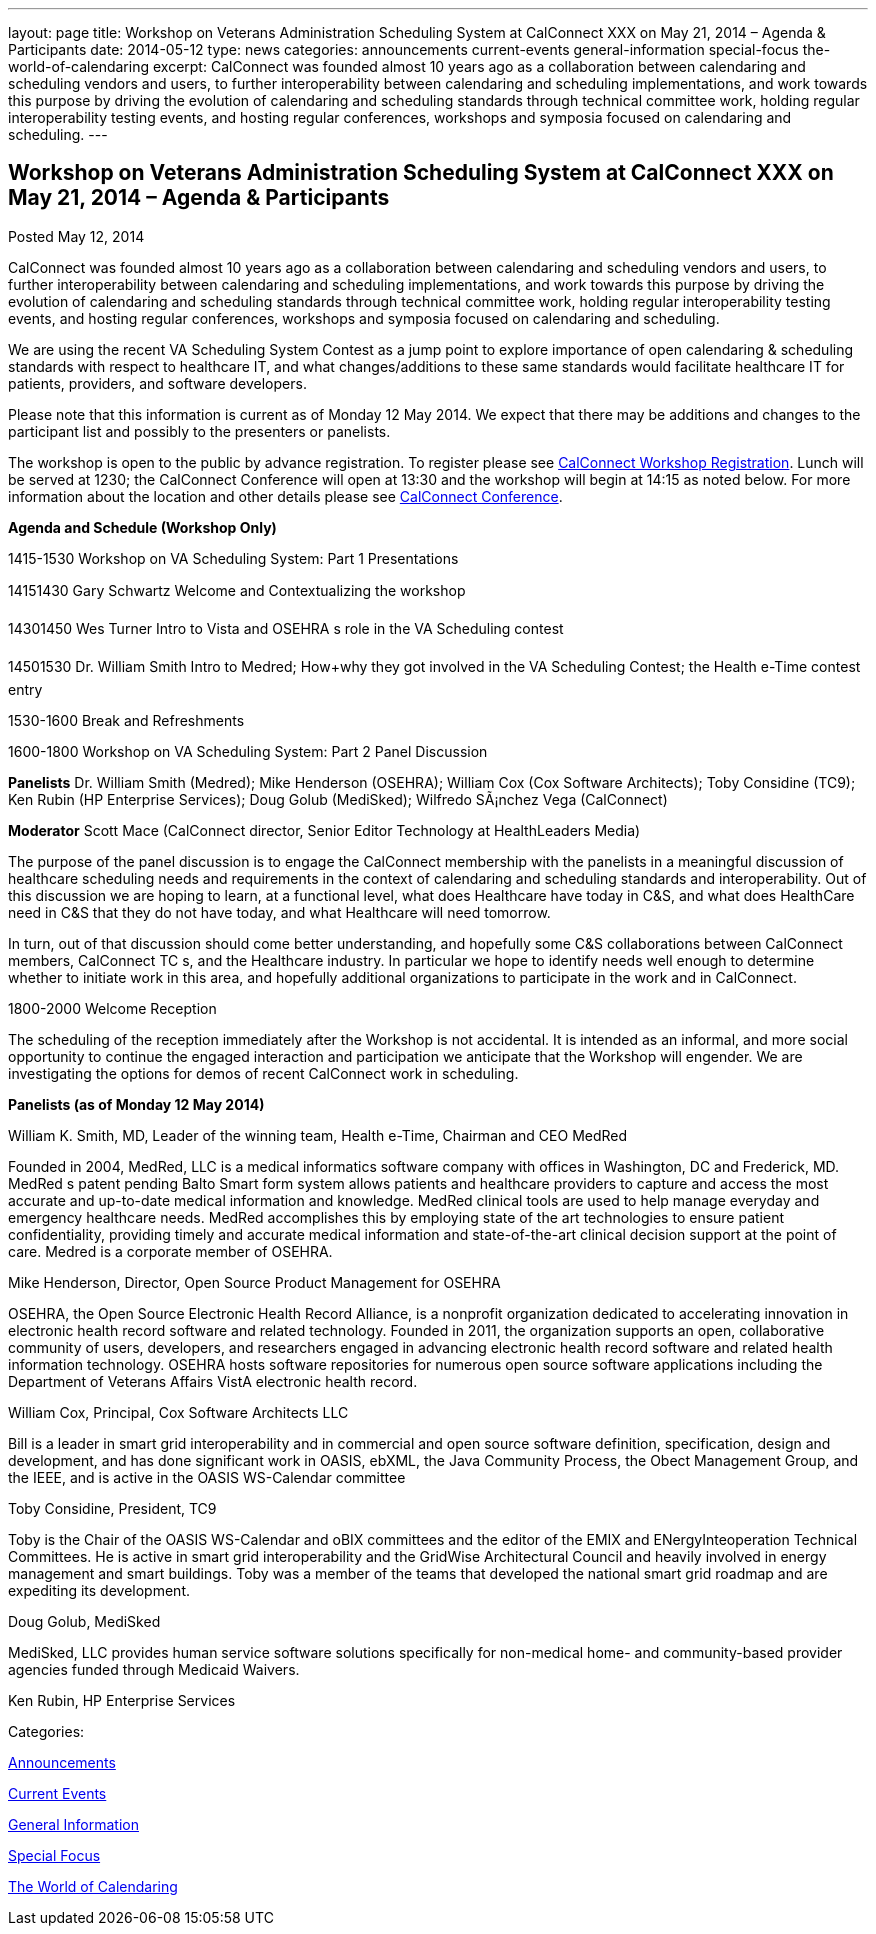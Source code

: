 ---
layout: page
title: Workshop on Veterans Administration Scheduling System at CalConnect XXX on May 21, 2014 – Agenda & Participants
date: 2014-05-12
type: news
categories: announcements current-events general-information special-focus the-world-of-calendaring
excerpt: CalConnect was founded almost 10 years ago as a collaboration between calendaring and scheduling vendors and users, to further interoperability between calendaring and scheduling implementations, and work towards this purpose by driving the evolution of calendaring and scheduling standards through technical committee work, holding regular interoperability testing events, and hosting regular conferences, workshops and symposia focused on calendaring and scheduling.
---

== Workshop on Veterans Administration Scheduling System at CalConnect XXX on May 21, 2014 – Agenda & Participants

[[node-179]]
Posted May 12, 2014 

CalConnect was founded almost 10 years ago as a collaboration between calendaring and scheduling vendors and users, to further interoperability between calendaring and scheduling implementations, and work towards this purpose by driving the evolution of calendaring and scheduling standards through technical committee work, holding regular interoperability testing events, and hosting regular conferences, workshops and symposia focused on calendaring and scheduling.

We are using the recent VA Scheduling System Contest as a jump point to explore importance of open calendaring & scheduling standards with respect to healthcare IT, and what changes/additions to these same standards would facilitate healthcare IT for patients, providers, and software developers.

Please note that this information is current as of Monday 12 May 2014. We expect that there may be additions and changes to the participant list and possibly to the presenters or panelists.

The workshop is open to the public by advance registration. To register please see link://workshopreg.shtml[CalConnect Workshop Registration]. Lunch will be served at 1230; the CalConnect Conference will open at 13:30 and the workshop will begin at 14:15 as noted below. For more information about the location and other details please see link://calconnect30.shtml[CalConnect Conference].

*Agenda and Schedule (Workshop Only)*

1415-1530 Workshop on VA Scheduling System: Part 1  Presentations

14151430 Gary Schwartz Welcome and Contextualizing the workshop

14301450 Wes Turner Intro to Vista and OSEHRA s role in the VA Scheduling contest

14501530 Dr. William Smith Intro to Medred; How+why they got involved in the VA Scheduling Contest; the Health e-Time contest entry

1530-1600 Break and Refreshments

1600-1800 Workshop on VA Scheduling System: Part 2  Panel Discussion

*Panelists*  Dr. William Smith (Medred); Mike Henderson (OSEHRA); William Cox (Cox Software Architects); Toby Considine (TC9); Ken Rubin (HP Enterprise Services); Doug Golub (MediSked); Wilfredo SÃ¡nchez Vega (CalConnect)

*Moderator*  Scott Mace (CalConnect director, Senior Editor  Technology at HealthLeaders Media)

The purpose of the panel discussion is to engage the CalConnect membership with the panelists in a meaningful discussion of healthcare scheduling needs and requirements in the context of calendaring and scheduling standards and interoperability. Out of this discussion we are hoping to learn, at a functional level, what does Healthcare have today in C&S, and what does HealthCare need in C&S that they do not have today, and what Healthcare will need tomorrow.

In turn, out of that discussion should come better understanding, and hopefully some C&S collaborations between CalConnect members, CalConnect TC s, and the Healthcare industry. In particular we hope to identify needs well enough to determine whether to initiate work in this area, and hopefully additional organizations to participate in the work and in CalConnect.

1800-2000 Welcome Reception

The scheduling of the reception immediately after the Workshop is not accidental. It is intended as an informal, and more social opportunity to continue the engaged interaction and participation we anticipate that the Workshop will engender. We are investigating the options for demos of recent CalConnect work in scheduling.

*Panelists (as of Monday 12 May 2014)*

William K. Smith, MD, Leader of the winning team, Health e-Time, Chairman and CEO MedRed

Founded in 2004, MedRed, LLC is a medical informatics software company with offices in Washington, DC and Frederick, MD. MedRed s patent pending Balto Smart form system allows patients and healthcare providers to capture and access the most accurate and up-to-date medical information and knowledge. MedRed clinical tools are used to help manage everyday and emergency healthcare needs. MedRed accomplishes this by employing state of the art technologies to ensure patient confidentiality, providing timely and accurate medical information and state-of-the-art clinical decision support at the point of care. Medred is a corporate member of OSEHRA.

Mike Henderson, Director, Open Source Product Management for OSEHRA

OSEHRA, the Open Source Electronic Health Record Alliance, is a nonprofit organization dedicated to accelerating innovation in electronic health record software and related technology. Founded in 2011, the organization supports an open, collaborative community of users, developers, and researchers engaged in advancing electronic health record software and related health information technology. OSEHRA hosts software repositories for numerous open source software applications including the Department of Veterans Affairs  VistA electronic health record.

William Cox, Principal, Cox Software Architects LLC

Bill is a leader in smart grid interoperability and in commercial and open source software definition, specification, design and development, and has done significant work in OASIS, ebXML, the Java Community Process, the Obect Management Group, and the IEEE, and is active in the OASIS WS-Calendar committee

Toby Considine, President, TC9

Toby is the Chair of the OASIS WS-Calendar and oBIX committees and the editor of the EMIX and ENergyInteoperation Technical Committees. He is active in smart grid interoperability and the GridWise Architectural Council and heavily involved in energy management and smart buildings. Toby was a member of the teams that developed the national smart grid roadmap and are expediting its development.

Doug Golub, MediSked

MediSked, LLC provides human service software solutions specifically for non-medical home- and community-based provider agencies funded through Medicaid Waivers.

Ken Rubin, HP Enterprise Services



Categories:&nbsp;

link:/news/announcements[Announcements]

link:/news/current-events[Current Events]

link:/news/general-information[General Information]

link:/news/special-focus[Special Focus]

link:/news/the-world-of-calendaring[The World of Calendaring]

